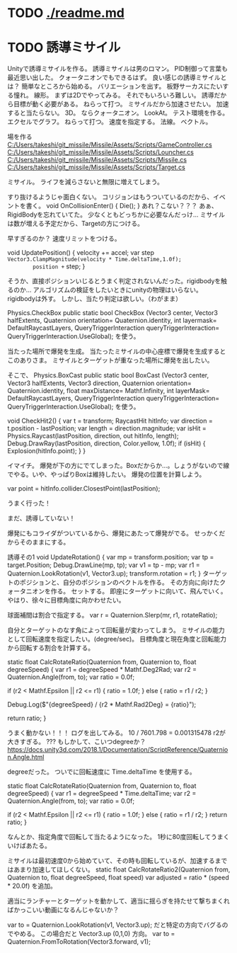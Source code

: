 * TODO [[./readme.md]]
* TODO 誘導ミサイル
Unityで誘導ミサイルを作る。
誘導ミサイルは男のロマン。
PID制御って言葉も最近思い出した。
クォータニオンでもできるはず。
良い感じの誘導ミサイルとは？
簡単なところから始める。
バリエーションを出す。
板野サーカスにたいする憧れ。
線形。
まずは2Dでやってみる。
それでもいろいろ難しい。
誘導だから目標が動く必要がある。
ねらって打つ。
ミサイルだから加速させたい。
加速すると当たらない。
3D。
ならクォータニオン。
LookAt。
テスト環境を作る。
エクセルでグラフ。
ねらって打つ。
速度を指定する。
法線。
ベクトル。

場を作る
[[C:/Users/takeshi/git_missile/Missile/Assets/Scripts/GameController.cs]]
[[C:/Users/takeshi/git_missile/Missile/Assets/Scripts/Louncher.cs]]
[[C:/Users/takeshi/git_missile/Missile/Assets/Scripts/Missile.cs]]
[[C:/Users/takeshi/git_missile/Missile/Assets/Scripts/Target.cs]]


ミサイル。
ライフを減らさないと無限に増えてしまう。

すり抜けるようじゃ面白くない。
コリジョンはもうついているのだから、イベントを書く。
    void OnCollisionEnter()
    {
        Die();
    }
あれ？こない？？？
あぁ、RigidBodyを忘れていてた。
少なくともどっちかに必要なんだっけ...
ミサイルは数が増える予定だから、Targetの方につける。

早すぎるのか？
速度リミットをつける。

    void UpdatePosition()
    {
        velocity += accel;
        var step =Vector3.ClampMagnitude(velocity * Time.deltaTime,1.0f);
        position += step;
    }

そうか、直接ポジションいじるとうまく判定されないんだった。rigidbodyを触るのか...
アルゴリズムの検証をしたいときにunityの物理はいらない。
rigidbodyは外す。
しかし、当たり判定は欲しい。（わがまま）

Physics.CheckBox
public static bool CheckBox (Vector3 center, Vector3 halfExtents, Quaternion orientation= Quaternion.identity, int layermask= DefaultRaycastLayers, QueryTriggerInteraction queryTriggerInteraction= QueryTriggerInteraction.UseGlobal);
を使う。

当たった場所で爆発を生成。
当たったミサイルの中心座標で爆発を生成するとこのありさま。
ミサイルとターゲットが重なった場所に爆発を出したい。

そこで、
Physics.BoxCast
public static bool BoxCast (Vector3 center, Vector3 halfExtents, Vector3 direction, Quaternion orientation= Quaternion.identity, float maxDistance= Mathf.Infinity, int layerMask= DefaultRaycastLayers, QueryTriggerInteraction queryTriggerInteraction= QueryTriggerInteraction.UseGlobal);
を使う。

    void CheckHit2()
    {
        var t = transform;
        RaycastHit hitInfo;
        var direction = t.position - lastPosition;
        var length = direction.magnitude;
        var isHit = Physics.Raycast(lastPosition, direction, out hitInfo, length);
        Debug.DrawRay(lastPosition, direction, Color.yellow, 1.0f);
        if (isHit)
        {
            Explosion(hitInfo.point);
        }
    }

イマイチ。
爆発が下の方にでてしまった。Boxだからか...。しょうがないので線でやる。いや、やっぱりBoxは維持したい。
爆発の位置を計算しよう。

var point = hitInfo.collider.ClosestPoint(lastPosition);

うまく行った！

まだ、誘導していない！

爆発にもコライダがついているから、爆発にあたって爆発がでる。
せっかくだからそのままにする。

誘導その1
    void UpdateRotation()
    {
        var mp = transform.position;
        var tp = target.Position;
        Debug.DrawLine(mp, tp);
        var v1 = tp - mp;
        var r1 = Quaternion.LookRotation(v1, Vector3.up);
        transform.rotation = r1;
    }
ターゲットのポジションと、自分のポジションのベクトルを作る。
その方向に向けたクォータニオンを作る。
セットする。
即座にターゲットに向いて、飛んでいく。
やはり、徐々に目標角度に向かわせたい。

球面補間は割合で指定する。
 var r = Quaternion.Slerp(mr, r1, rotateRatio);

自分とターゲットのなす角によって回転量が変わってしまう。
ミサイルの能力として回転速度を指定したい。(degree/sec)。
目標角度と現在角度と回転能力から回転する割合を計算する。


   static float CalcRotateRatio(Quaternion from, Quaternion to, float degreeSpeed)
    {
        var r1 = degreeSpeed * Mathf.Deg2Rad;
        var r2 = Quaternion.Angle(from, to);
        var ratio = 0.0f;

        if (r2 < Mathf.Epsilon || r2 <= r1)
        {
            ratio = 1.0f;
        }
        else
        {
            ratio = r1 / r2;
        }

        Debug.Log($"{degreeSpeed} / {r2 * Mathf.Rad2Deg} = {ratio}");

        return ratio;
    }

うまく動かない！！！
ログを出してみる。
10 / 7601.798 = 0.001315478
r2が大きすぎる。
???
もしかして、こいつdegreeか？
https://docs.unity3d.com/2018.1/Documentation/ScriptReference/Quaternion.Angle.html

degreeだった。
ついでに回転速度に Time.deltaTime を使用する。

    static float CalcRotateRatio(Quaternion from, Quaternion to, float degreeSpeed)
    {
        var r1 = degreeSpeed * Time.deltaTime;
        var r2 = Quaternion.Angle(from, to);
        var ratio = 0.0f;

        if (r2 < Mathf.Epsilon || r2 <= r1)
        {
            ratio = 1.0f;
        }
        else
        {
            ratio = r1 / r2;
        }
        return ratio;
    }


なんとか、指定角度で回転して当たるようになった。
1秒に80度回転してうまくいけばあたる。


ミサイルは最初速度0から始めていて、その時も回転しているが、加速するまではあまり加速してほしくない。
    static float CalcRotateRatio2(Quaternion from, Quaternion to, float degreeSpeed, float speed)
var adjusted = ratio * (speed * 20.0f)
を追加。

適当にランチャーとターゲットを動かして、適当に揺らぎを持たせて撃ちまくればかっこいい動画になるんじゃないか？


 var to = Quaternion.LookRotation(v1, Vector3.up); だと特定の方向でバグるのでやめる。
この場合だと Vector3.up (0,1,0) 方向。
 var to = Quaternion.FromToRotation(Vector3.forward, v1);
